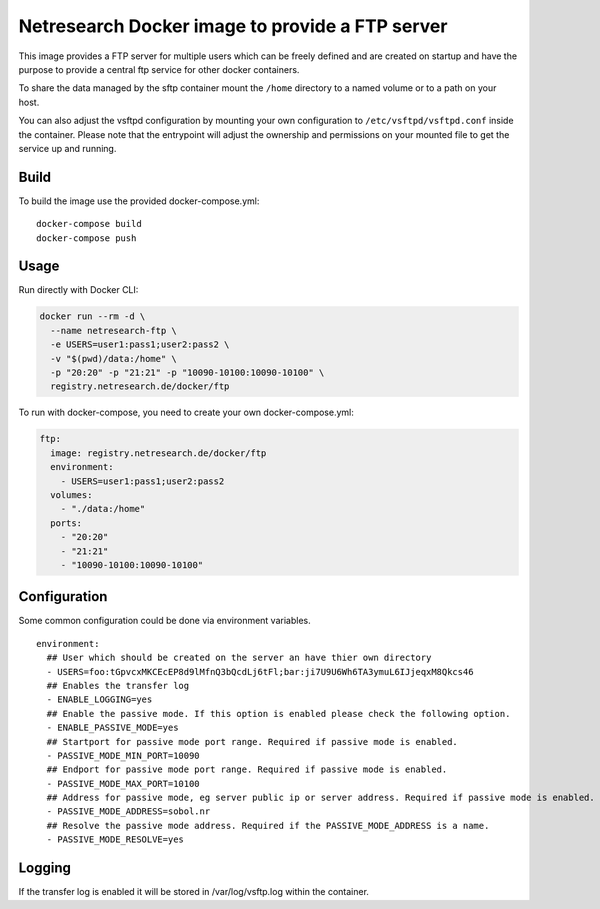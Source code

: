 Netresearch Docker image to provide a FTP server
================================================

This image provides a FTP server for multiple users which can be freely defined
and are created on startup and have the purpose to provide a central ftp service for other docker containers.


To share the data managed by the sftp container mount the ``/home`` directory to a named volume or to a path on your host.

You can also adjust the vsftpd configuration by mounting your own configuration to ``/etc/vsftpd/vsftpd.conf`` inside the container.
Please note that the entrypoint will adjust the ownership and permissions on your mounted file to get the service up and running.

Build
-----

To build the image use the provided docker-compose.yml::

  docker-compose build
  docker-compose push


Usage
-----

Run directly with Docker CLI:

.. code-block:: shell

  docker run --rm -d \
    --name netresearch-ftp \
    -e USERS=user1:pass1;user2:pass2 \
    -v "$(pwd)/data:/home" \
    -p "20:20" -p "21:21" -p "10090-10100:10090-10100" \
    registry.netresearch.de/docker/ftp


To run with docker-compose, you need to create your own docker-compose.yml:

.. code-block:: yaml

  ftp:
    image: registry.netresearch.de/docker/ftp
    environment:
      - USERS=user1:pass1;user2:pass2
    volumes:
      - "./data:/home"
    ports:
      - "20:20"
      - "21:21"
      - "10090-10100:10090-10100"


Configuration
-------------

Some common configuration could be done via environment variables. ::

    environment:
      ## User which should be created on the server an have thier own directory
      - USERS=foo:tGpvcxMKCEcEP8d9lMfnQ3bQcdLj6tFl;bar:ji7U9U6Wh6TA3ymuL6IJjeqxM8Qkcs46
      ## Enables the transfer log
      - ENABLE_LOGGING=yes
      ## Enable the passive mode. If this option is enabled please check the following option.
      - ENABLE_PASSIVE_MODE=yes
      ## Startport for passive mode port range. Required if passive mode is enabled.
      - PASSIVE_MODE_MIN_PORT=10090
      ## Endport for passive mode port range. Required if passive mode is enabled.
      - PASSIVE_MODE_MAX_PORT=10100
      ## Address for passive mode, eg server public ip or server address. Required if passive mode is enabled.
      - PASSIVE_MODE_ADDRESS=sobol.nr
      ## Resolve the passive mode address. Required if the PASSIVE_MODE_ADDRESS is a name.
      - PASSIVE_MODE_RESOLVE=yes


Logging
-------

If the transfer log is enabled it will be stored in /var/log/vsftp.log within the container.




